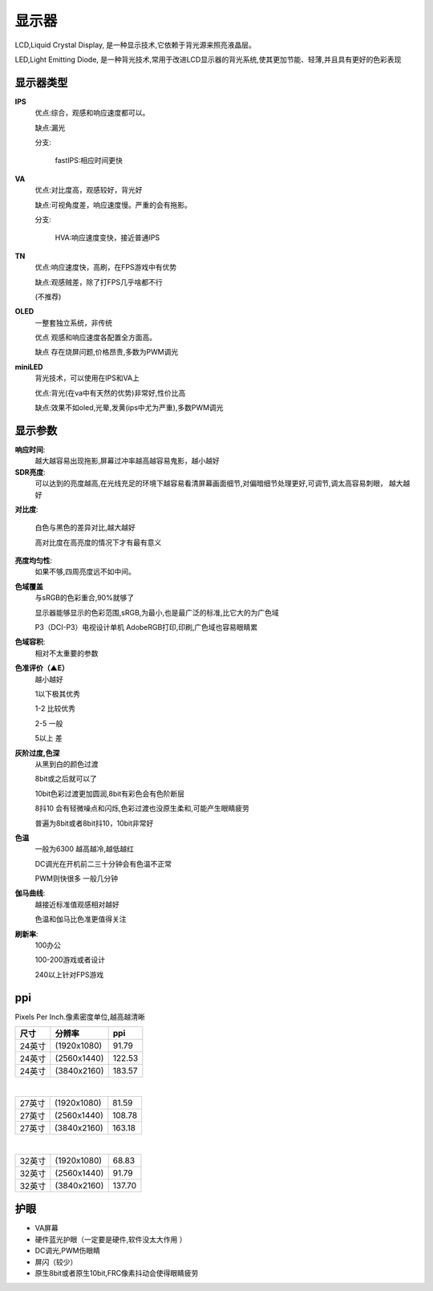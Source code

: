 显示器
=====================

LCD,Liquid Crystal Display, 是一种显示技术,它依赖于背光源来照亮液晶层。

LED,Light Emitting Diode, 是一种背光技术,常用于改进LCD显示器的背光系统,使其更加节能、轻薄,并且具有更好的色彩表现

显示器类型
----------------------

**IPS**
    优点:综合，观感和响应速度都可以。

    缺点:漏光
    
    分支:
    
        fastIPS:相应时间更快

**VA**  
    优点:对比度高，观感较好，背光好

    缺点:可视角度差，响应速度慢。严重的会有拖影。
   
    分支:
        
        HVA:响应速度变快，接近普通IPS

**TN** 
    优点:响应速度快，高刷，在FPS游戏中有优势

    缺点:观感贼差，除了打FPS几乎啥都不行

    (不推荐)
 
**OLED** 
    一整套独立系统，非传统
    
    优点 观感和响应速度各配置全方面高。

    缺点 存在烧屏问题,价格昂贵,多数为PWM调光

**miniLED** 
    背光技术，可以使用在IPS和VA上
    
    优点:背光(在va中有天然的优势)非常好,性价比高

    缺点:效果不如oled,光晕,发黄(ips中尤为严重),多数PWM调光 
    
显示参数
----------------------------------------------

**响应时间**:
    越大越容易出现拖影,屏幕过冲率越高越容易鬼影，越小越好

**SDR亮度**:
    可以达到的亮度越高,在光线充足的环境下越容易看清屏幕画面细节,对偏暗细节处理更好,可调节,调太高容易刺眼，
    越大越好

**对比度**:

    白色与黑色的差异对比,越大越好

    高对比度在高亮度的情况下才有最有意义

**亮度均匀性**:
    如果不够,四周亮度远不如中间。

**色域覆盖**
    与sRGB的色彩重合,90%就够了

    显示器能够显示的色彩范围,sRGB,为最小,也是最广泛的标准,比它大的为广色域 

    P3（DCI-P3）电视设计单机 AdobeRGB打印,印刷,广色域也容易眼睛累

**色域容积**:
    相对不太重要的参数

**色准评价（▲E）**
    越小越好

    1以下极其优秀

    1-2 比较优秀

    2-5 一般

    5以上 差

**灰阶过度,色深**
    从黑到白的颜色过渡

    8bit或之后就可以了

    10bit色彩过渡更加圆润,8bit有彩色会有色阶断层

    8抖10 会有轻微噪点和闪烁,色彩过渡也没原生柔和,可能产生眼睛疲劳

    普遍为8bit或者8bit抖10，10bit非常好

**色温**
    一般为6300 越高越冷,越低越红
    
    DC调光在开机前二三十分钟会有色温不正常
    
    PWM则快很多 一般几分钟

**伽马曲线**:
    越接近标准值观感相对越好

    色温和伽马比色准更值得关注 

**刷新率**:
    100办公

    100-200游戏或者设计
    
    240以上针对FPS游戏

ppi
---------------------
Pixels Per Inch.像素密度单位,越高越清晰

=======  =============  ========
尺寸      分辨率            ppi
=======  =============  ========
24英寸	 (1920x1080)     91.79
24英寸	 (2560x1440)     122.53
24英寸	 (3840x2160)     183.57
=======  =============  ========

|

=======  =============  ========
27英寸	 (1920x1080)     81.59
27英寸	 (2560x1440)     108.78
27英寸	 (3840x2160)     163.18
=======  =============  ========

|

=======  =============  ========
32英寸	 (1920x1080)     68.83
32英寸	 (2560x1440)     91.79
32英寸	 (3840x2160)     137.70
=======  =============  ========

护眼
----------------------------

*   VA屏幕
*   硬件蓝光护眼（一定要是硬件,软件没太大作用 ）
*   DC调光,PWM伤眼睛
*   屏闪（较少）

*   原生8bit或者原生10bit,FRC像素抖动会使得眼睛疲劳


